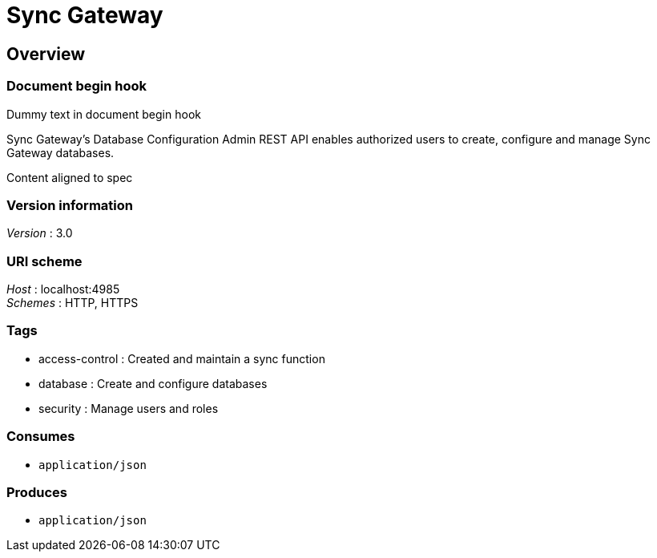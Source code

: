 = Sync Gateway


[[_overview]]
== Overview

=== Document begin hook

Dummy text in document begin hook

Sync Gateway's Database Configuration Admin REST API enables authorized users to create, configure and manage Sync Gateway databases.

Content aligned to spec


=== Version information
[%hardbreaks]
__Version__ : 3.0


=== URI scheme
[%hardbreaks]
__Host__ : localhost:4985
__Schemes__ : HTTP, HTTPS


=== Tags

* access-control : Created and maintain a sync function
* database : Create and configure databases
* security : Manage users and roles


=== Consumes

* `application/json`


=== Produces

* `application/json`


// end::content[]

// == Document end hook

// Dummy text in document end hook



